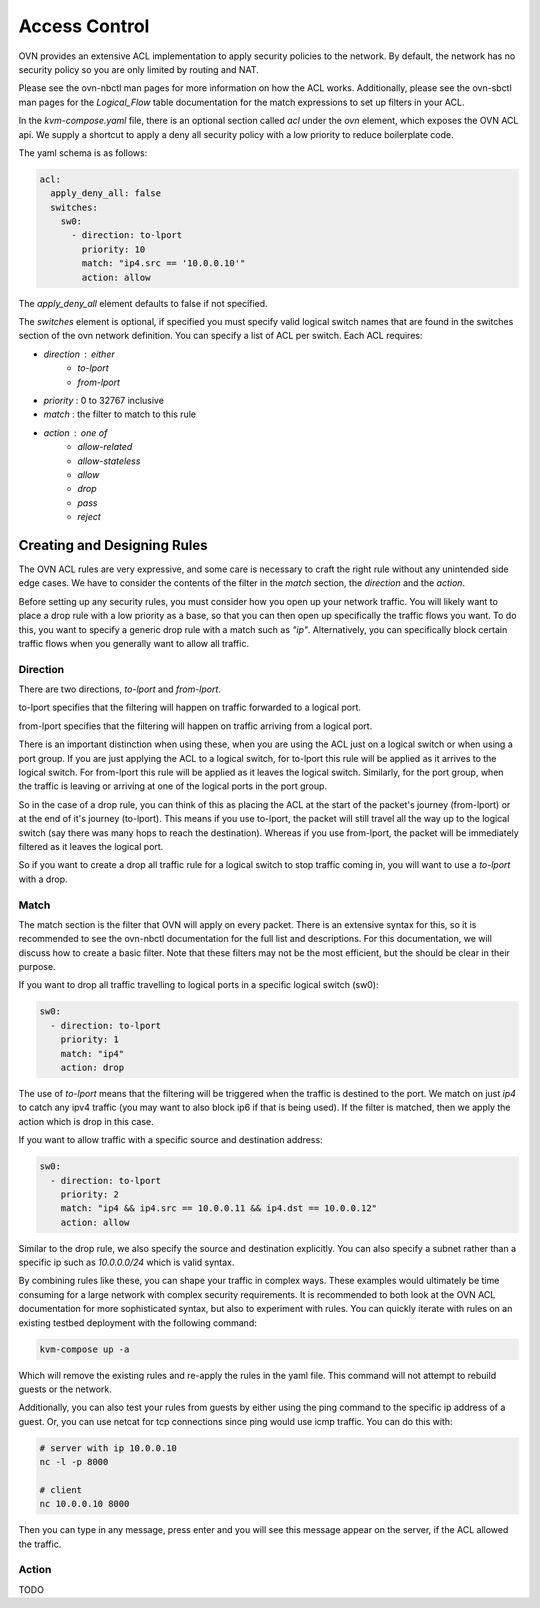 Access Control
==============

OVN provides an extensive ACL implementation to apply security policies to the network.
By default, the network has no security policy so you are only limited by routing and NAT.

Please see the ovn-nbctl man pages for more information on how the ACL works.
Additionally, please see the ovn-sbctl man pages for the `Logical_Flow` table documentation for the match expressions to set up filters in your ACL.

In the `kvm-compose.yaml` file, there is an optional section called `acl` under the `ovn` element, which exposes the OVN ACL api.
We supply a shortcut to apply a deny all security policy with a low priority to reduce boilerplate code.

The yaml schema is as follows:

.. code-block:: yaml

    acl:
      apply_deny_all: false
      switches:
        sw0:
          - direction: to-lport
            priority: 10
            match: "ip4.src == '10.0.0.10'"
            action: allow

The `apply_deny_all` element defaults to false if not specified.

The `switches` element is optional, if specified you must specify valid logical switch names that are found in the switches section of the ovn network definition.
You can specify a list of ACL per switch.
Each ACL requires:

- `direction` : either
    - `to-lport`
    - `from-lport`
- `priority` : 0 to 32767 inclusive
- `match` : the filter to match to this rule
- `action` : one of
    - `allow-related`
    - `allow-stateless`
    - `allow`
    - `drop`
    - `pass`
    - `reject`

Creating and Designing Rules
----------------------------

The OVN ACL rules are very expressive, and some care is necessary to craft the right rule without any unintended side edge cases.
We have to consider the contents of the filter in the `match` section, the `direction` and the `action`.

Before setting up any security rules, you must consider how you open up your network traffic.
You will likely want to place a drop rule with a low priority as a base, so that you can then open up specifically the traffic flows you want.
To do this, you want to specify a generic drop rule with a match such as `"ip"`.
Alternatively, you can specifically block certain traffic flows when you generally want to allow all traffic.

Direction
*********

There are two directions, `to-lport` and `from-lport`.

to-lport specifies that the filtering will happen on traffic forwarded to a logical port.

from-lport specifies that the filtering will happen on traffic arriving from a logical port.

There is an important distinction when using these, when you are using the ACL just on a logical switch or when using a port group.
If you are just applying the ACL to a logical switch, for to-lport this rule will be applied as it arrives to the logical switch.
For from-lport this rule will be applied as it leaves the logical switch.
Similarly, for the port group, when the traffic is leaving or arriving at one of the logical ports in the port group.

So in the case of a drop rule, you can think of this as placing the ACL at the start of the packet's journey (from-lport) or at the end of it's journey (to-lport).
This means if you use to-lport, the packet will still travel all the way up to the logical switch (say there was many hops to reach the destination).
Whereas if you use from-lport, the packet will be immediately filtered as it leaves the logical port.

So if you want to create a drop all traffic rule for a logical switch to stop traffic coming in, you will want to use a `to-lport` with a drop.

Match
*****

The match section is the filter that OVN will apply on every packet.
There is an extensive syntax for this, so it is recommended to see the ovn-nbctl documentation for the full list and descriptions.
For this documentation, we will discuss how to create a basic filter.
Note that these filters may not be the most efficient, but the should be clear in their purpose.

If you want to drop all traffic travelling to logical ports in a specific logical switch (sw0):

.. code-block:: yaml

    sw0:
      - direction: to-lport
        priority: 1
        match: "ip4"
        action: drop

The use of `to-lport` means that the filtering will be triggered when the traffic is destined to the port.
We match on just `ip4` to catch any ipv4 traffic (you may want to also block ip6 if that is being used).
If the filter is matched, then we apply the action which is drop in this case.

If you want to allow traffic with a specific source and destination address:

.. code-block:: yaml

    sw0:
      - direction: to-lport
        priority: 2
        match: "ip4 && ip4.src == 10.0.0.11 && ip4.dst == 10.0.0.12"
        action: allow

Similar to the drop rule, we also specify the source and destination explicitly.
You can also specify a subnet rather than a specific ip such as `10.0.0.0/24` which is valid syntax.

By combining rules like these, you can shape your traffic in complex ways.
These examples would ultimately be time consuming for a large network with complex security requirements.
It is recommended to both look at the OVN ACL documentation for more sophisticated syntax, but also to experiment with rules.
You can quickly iterate with rules on an existing testbed deployment with the following command:

.. code-block:: shell

    kvm-compose up -a

Which will remove the existing rules and re-apply the rules in the yaml file.
This command will not attempt to rebuild guests or the network.

Additionally, you can also test your rules from guests by either using the ping command to the specific ip address of a guest.
Or, you can use netcat for tcp connections since ping would use icmp traffic.
You can do this with:

.. code-block:: shell

    # server with ip 10.0.0.10
    nc -l -p 8000

    # client
    nc 10.0.0.10 8000

Then you can type in any message, press enter and you will see this message appear on the server, if the ACL allowed the traffic.

Action
******

TODO


